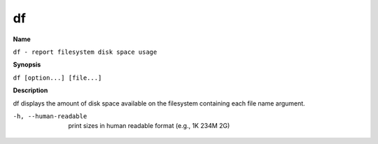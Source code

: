 .. _df:

df
==

**Name**

``df - report filesystem disk space usage``

**Synopsis**

``df [option...] [file...]``

**Description**

df displays the amount of disk space available on the filesystem
containing each file name argument.

-h, --human-readable 
    print sizes in human readable format (e.g., 1K 234M 2G)


